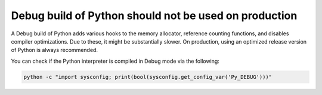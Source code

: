 Debug build of Python should not be used on production
======================================================

A Debug build of Python adds various hooks to the memory allocator, reference
counting functions, and disables compiler optimizations. Due to these, it might
be substantially slower. On production, using an optimized release version of
Python is always recommended.

You can check if the Python interpreter is compiled in Debug mode via the following:

.. code-block:: python

   python -c "import sysconfig; print(bool(sysconfig.get_config_var('Py_DEBUG')))"
